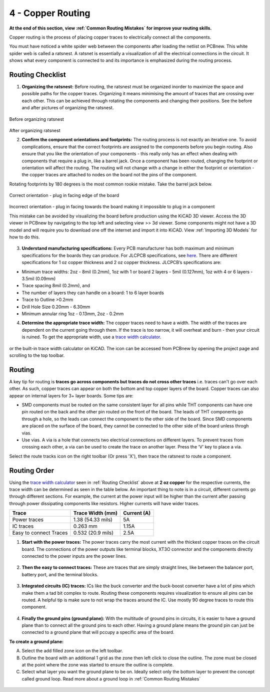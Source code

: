 4 - Copper Routing
==================
**At the end of this section, view :ref:`Common Routing Mistakes` for improve your routing skills.**

.. |route| image:: ../_static/images/routing8.png
   :width: 3%
   
.. |calculator| image:: ../_static/images/routing7.png
   :width: 3%
   
.. |zone| image:: ../_static/images/route12.png
   :width: 3%
   
Copper routing is the process of placing copper traces to electrically connect all the components. 

You must have noticed a white spider web between the components after loading the netlist on PCBnew. This white spider web is called a ratsnest. A ratsnet is essentially a visualization of all the electrical connections in the circuit. It shows what every component is connected to and its importance is emphasized during the routing process. 


.. figure:: ../_static/images/routing1.png
    :figwidth: 700px
    :target: ../_static/images/routing1.png
    
Routing Checklist
-----------------

1. **Organizing the ratsnest:** Before routing, the ratsnest must be organized inorder to maximize the space and possible paths for the copper traces. Organizing it means minimising the amount of traces that are crossing over each other. This can be achieved through rotating the components and changing their positions. See the before and after pictures of organizing the ratsnest.

.. figure:: ../_static/images/routing1.png
    :figwidth: 700px
    :target: ../_static/images/routing1.png
Before organizing ratsnest

.. figure:: ../_static/images/routing2.png
    :figwidth: 700px
    :target: ../_static/images/routing2.png
After organizing ratsnest

2. **Confirm the component orientations and footprints:** The routing process is not exactly an iterative one. To avoid complications, ensure that the correct footprints are assigned to the components before you begin routing. Also ensure that you like the orientation of your components - this really only has an effect when dealing with components that require a plug in, like a barrel jack. Once a component has been routed, changing the footprint or orientation will affect the routing. The routing will not change with a change in either the footprint or orientation - the copper traces are attached to nodes on the board not the pins of the component.

Rotating footprints by 180 degrees is the most common rookie mistake. Take the barrel jack below.

.. figure:: ../_static/images/routing3.jpeg
    :figwidth: 700px
    :target: ../_static/images/routing3.jpeg
Correct orientation - plug in facing edge of the board

.. figure:: ../_static/images/routing4.jpeg
    :figwidth: 700px
    :target: ../_static/images/routing4.jpeg
Incorrect orientation - plug in facing towards the board making it impossible to plug in a component

This mistake can be avoided by visualizing the board before production using the KiCAD 3D viewer. Access the 3D viewer in PCBnew by navigating to the top left and selecting view >> 3d viewer. Some components might not have a 3D model and will require you to download one off the internet and import it into KiCAD. View :ref:`Importing 3D Models` for how to do this.

.. figure:: ../_static/images/routing5.png
    :figwidth: 700px
    :target: ../_static/images/routing5.png

3. **Understand manufacturing specifications:** Every PCB manufacturer has both maximum and minimum specifications for the boards they can produce. For JLCPCB specifications, see `here <https://jlcpcb.com/capabilities/Capabilities>`_. There are different specifications for 1 oz copper thickness and 2 oz copper thickness. JLCPCB’s specifications are:

* Minimum trace widths: 2oz - 8mil (0.2mm), 1oz with 1 or board 2 layers - 5mil (0.127mm), 1oz with 4 or 6 layers - 3.5mil (0.09mm)
* Trace spacing 8mil (0.2mm), and
* The number of layers they can handle on a board: 1 to 6 layer boards
* Trace to Outline >0.2mm
* Drill Hole Size 0.20mm - 6.30mm
* Minimum annular ring 1oz - 0.13mm, 2oz - 0.2mm


4. **Determine the appropriate trace width:** The copper traces need to have a width. The width of the traces are dependent on the current going through them. If the trace is too narrow, it will overheat and burn - then your circuit is ruined. To get the appropriate width, use a `trace width calculator <https://www.4pcb.com/trace-width-calculator.html>`_.

.. figure:: ../_static/images/routing6.png
    :figwidth: 700px
    :target: ../_static/images/routing6.png


or the built-in trace width calculator |calculator| on KiCAD. The icon can be accessed from PCBnew by opening the project page and scrolling to the top toolbar.

.. figure:: ../_static/images/Board4.png
    :figwidth: 700px
    :target: ../_static/images/Board4.png



Routing
-------
A key tip for routing is **traces go across components but traces do not cross other traces** i.e. traces can't go over each other. As such, copper traces can appear on both the bottom and top copper layers of the board. Copper traces can also appear on internal layers for 3+ layer boards. Some tips are:

* SMD components must be routed on the same consistent layer for all pins while THT components can have one pin routed on the back and the other pin routed on the front of the board. The leads of THT components go through a hole, so the leads can connect the component to the other side of the board. Since SMD components are placed on the surface of the board, they cannot be connected to the other side of the board unless throgh vias.
* Use vias. A via is a hole that connects two electrical connections on different layers. To prevent traces from crossing each other, a via can be used to create the trace on another layer. Press the ‘V’ key to place a via.

Select the route tracks icon |route| on the right toolbar (Or press 'X'), then trace the ratsnest to route a component. 

Routing Order
-------------
Using the `trace width calculator <https://www.4pcb.com/trace-width-calculator.html>`_ seen in :ref:`Routing Checklist` above at **2 oz copper** for the respective currents, the trace width can be determined as seen in the table below. An important thing to note is in a circuit, different currents go through different sections. For example, the current at the power input will be higher than the current after passing through power dissipating components like resistors. Higher currents will have wider traces.

======================    ==================   ===========
Trace                      Trace Width (mm)     Current (A)
======================    ==================   ===========
Power traces               1.38 (54.33 mils)     5A
IC traces                  0.263 mm             1.15A
Easy to connect Traces     0.532 (20.9 mils)     2.5A
======================    ==================   ===========

1. **Start with the power traces:** The power traces carry the most current with the thickest copper traces on the circuit board. The connections of the power outputs like terminal blocks, XT3O connector and the components directly connected to the power inputs are the power lines.

.. figure:: ../_static/images/route9.png
    :figwidth: 700px
    :target: ../_static/images/route9.png
    
2. **Then the easy to connect traces:** These are traces that are simply straight lines, like between the balancer port, battery port, and the terminal blocks.

.. figure:: ../_static/images/route10.png
    :figwidth: 700px
    :target: ../_static/images/route10.png
    
3. **Integrated circuits (IC) traces:** ICs like the buck converter and the buck-boost converter have a lot of pins which make them a tad bit complex to route. Routing these components requires visualization to ensure all pins can be routed. A helpful tip is make sure to not wrap the traces around the IC. Use mostly 90 degree traces to route this component.

.. figure:: ../_static/images/route14.PNG
    :figwidth: 700px
    :target: ../_static/images/route14.PNG
    
4. **Finally the ground pins (ground plane):** With the multitude of ground pins in circuits, it is easier to have a ground plane than to connect all the ground pins to each other. Having a ground plane means the ground pin can just be connected to a ground plane that will pccupy a specific area of the board.

**To create a ground plane:**

A. Select the add filled zone icon |zone| on the left toolbar.
B. Outline the board with an additional 1 grid as the zone then left click to close the outline. The zone must be closed at the point where the zone was started to ensure the outline is complete.
C. Select what layer you want the ground plane to be on. Ideally select only the bottom layer to prevent the concept called ground loop. Read more about a ground loop in :ref:`Common Routing Mistakes`

.. figure:: ../_static/images/route13.png
    :figwidth: 700px
    :target: ../_static/images/route13.png

